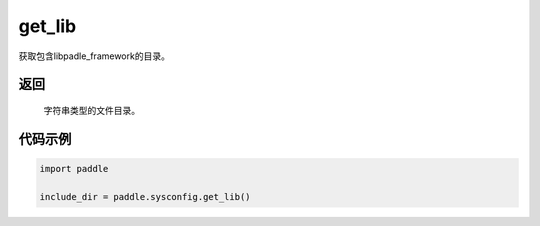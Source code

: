 .. _cn_api_paddle_sysconfig_get_lib

get_lib
-------------------------------

.. py:function:: paddle.sysconfig.get_lib()

获取包含libpadle_framework的目录。

返回
::::::::::
    
    字符串类型的文件目录。

代码示例
::::::::::

.. code-block:: python

    import paddle

    include_dir = paddle.sysconfig.get_lib()
    
